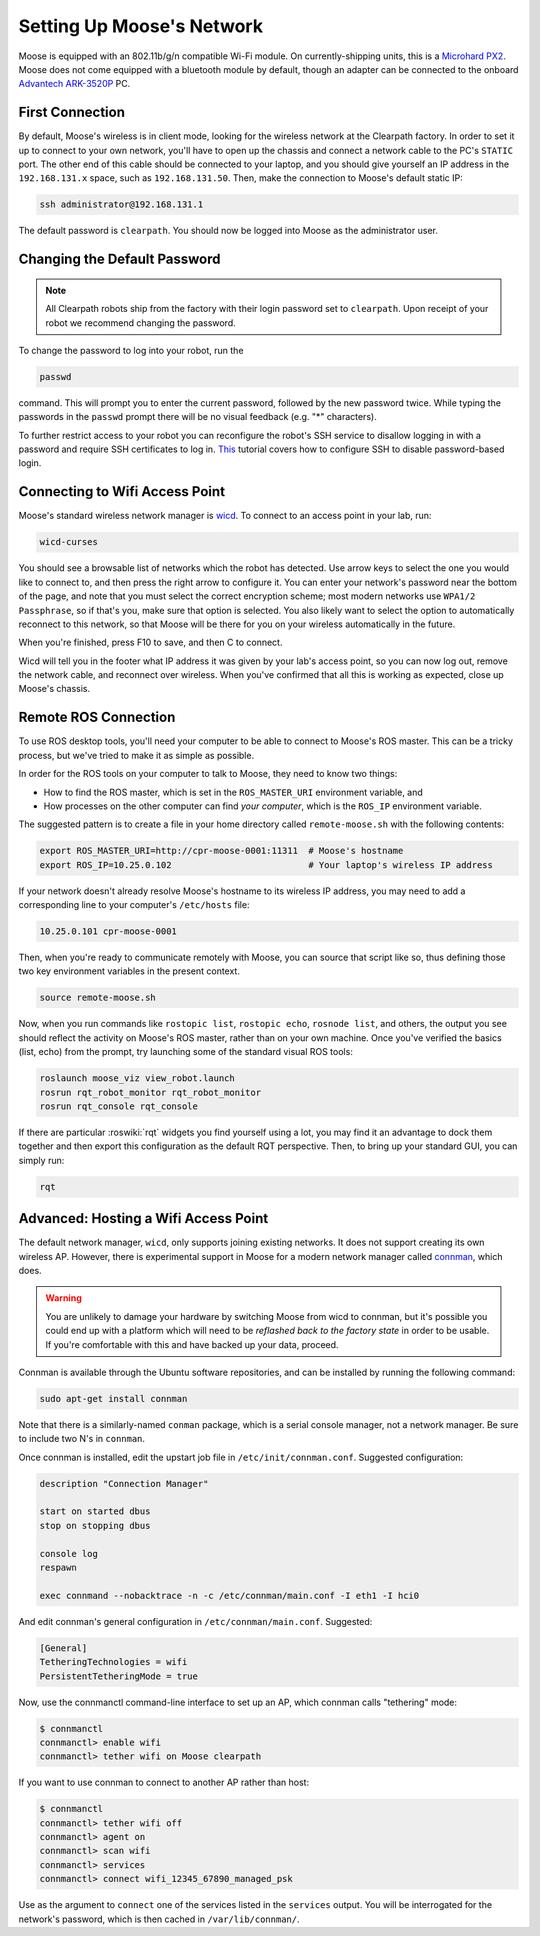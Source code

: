 Setting Up Moose's Network
===========================

Moose is equipped with an 802.11b/g/n compatible Wi-Fi module. On currently-shipping units, this
is a `Microhard PX2`__.  Moose does not come equipped with a bluetooth module by default, though
an adapter can be connected to the onboard `Advantech ARK-3520P`__ PC.

.. _Microhard: http://www.microhardcorp.com/pX2.php
__ Microhard_

.. _Advantech: https://advdownload.advantech.com/productfile/PIS/ARK-3520P/Product%20-%20Datasheet/ARK-3520P_DS(03.21.19)20190321143448.pdf
__ Advantech_


First Connection
----------------

By default, Moose's wireless is in client mode, looking for the wireless network at the Clearpath factory. In
order to set it up to connect to your own network, you'll have to open up the chassis and connect a network cable to
the PC's ``STATIC`` port. The other end of this cable should be connected to your laptop, and you should give yourself an IP address in the ``192.168.131.x`` space, such as ``192.168.131.50``. Then, make the connection to Moose's default
static IP:

.. code-block:: bash

    ssh administrator@192.168.131.1

The default password is ``clearpath``. You should now be logged into Moose as the administrator user.


Changing the Default Password
-----------------------------

.. Note::

  All Clearpath robots ship from the factory with their login password set to ``clearpath``.  Upon receipt of your
  robot we recommend changing the password.

To change the password to log into your robot, run the

.. code-block:: bash

  passwd

command.  This will prompt you to enter the current password, followed by the new password twice.  While typing the
passwords in the ``passwd`` prompt there will be no visual feedback (e.g. "*" characters).

To further restrict access to your robot you can reconfigure the robot's SSH service to disallow logging in with a
password and require SSH certificates to log in.  This_ tutorial covers how to configure SSH to disable password-based
login.

.. _This: https://linuxize.com/post/how-to-setup-passwordless-ssh-login/


Connecting to Wifi Access Point
--------------------------------

Moose's standard wireless network manager is wicd_. To connect to an access point in your lab, run:

.. code-block:: bash

    wicd-curses

You should see a browsable list of networks which the robot has detected. Use arrow keys to select the one you
would like to connect to, and then press the right arrow to configure it. You can enter your network's password
near the bottom of the page, and note that you must select the correct encryption scheme; most modern networks
use ``WPA1/2 Passphrase``, so if that's you, make sure that option is selected. You also likely want to select
the option to automatically reconnect to this network, so that Moose will be there for you on your wireless
automatically in the future.

When you're finished, press F10 to save, and then C to connect.

Wicd will tell you in the footer what IP address it was given by your lab's access point, so you can now log out,
remove the network cable, and reconnect over wireless. When you've confirmed that all this is working as expected,
close up Moose's chassis.

.. _wicd: https://launchpad.net/wicd


.. _remote:

Remote ROS Connection
---------------------

To use ROS desktop tools, you'll need your computer to be able to connect to Moose's ROS master. This can be a
tricky process, but we've tried to make it as simple as possible.

In order for the ROS tools on your computer to talk to Moose, they need to know two things:

- How to find the ROS master, which is set in the ``ROS_MASTER_URI`` environment variable, and
- How processes on the other computer can find *your computer*, which is the ``ROS_IP`` environment variable.

The suggested pattern is to create a file in your home directory called ``remote-moose.sh`` with the following
contents:

.. code-block:: bash

    export ROS_MASTER_URI=http://cpr-moose-0001:11311  # Moose's hostname
    export ROS_IP=10.25.0.102                          # Your laptop's wireless IP address

If your network doesn't already resolve Moose's hostname to its wireless IP address, you may need to add
a corresponding line to your computer's ``/etc/hosts`` file:

.. code-block:: bash

    10.25.0.101 cpr-moose-0001

Then, when you're ready to communicate remotely with Moose, you can source that script like so, thus defining
those two key environment variables in the present context.

.. code-block:: bash

    source remote-moose.sh

Now, when you run commands like ``rostopic list``, ``rostopic echo``, ``rosnode list``, and others, the output
you see should reflect the activity on Moose's ROS master, rather than on your own machine. Once you've
verified the basics (list, echo) from the prompt, try launching some of the standard visual ROS tools:

.. code-block:: bash

    roslaunch moose_viz view_robot.launch
    rosrun rqt_robot_monitor rqt_robot_monitor
    rosrun rqt_console rqt_console

If there are particular :roswiki:`rqt` widgets you find yourself using a lot, you may find it an advantage to dock them together
and then export this configuration as the default RQT perspective. Then, to bring up your standard GUI, you can simply
run:

.. code-block:: bash

    rqt


Advanced: Hosting a Wifi Access Point
-------------------------------------

The default network manager, ``wicd``, only supports joining existing networks. It does not support creating its own wireless AP.
However, there is experimental support in Moose for a modern network manager called connman_, which does.

.. _connman: https://01.org/connman

.. warning::

             You are unlikely to damage your hardware by switching Moose from wicd to connman, but it's possible
             you could end up with a platform which will need to be `reflashed back to the factory state` in
             order to be usable. If you're comfortable with this and have backed up your data, proceed.

Connman is available through the Ubuntu software repositories, and can be installed by running the following command:

.. code-block:: bash

    sudo apt-get install connman

Note that there is a similarly-named ``conman`` package, which is a serial console manager, not a network manager.  Be
sure to include two N's in ``connman``.

Once connman is installed, edit the upstart job file in ``/etc/init/connman.conf``. Suggested configuration:

.. code-block:: bash

    description "Connection Manager"
     
    start on started dbus
    stop on stopping dbus
     
    console log
    respawn
     
    exec connmand --nobacktrace -n -c /etc/connman/main.conf -I eth1 -I hci0

And edit connman's general configuration in ``/etc/connman/main.conf``. Suggested:

.. code-block:: bash

    [General]
    TetheringTechnologies = wifi
    PersistentTetheringMode = true

Now, use the connmanctl command-line interface to set up an AP, which connman calls "tethering" mode:

.. code-block:: bash

    $ connmanctl
    connmanctl> enable wifi
    connmanctl> tether wifi on Moose clearpath

If you want to use connman to connect to another AP rather than host:

.. code-block:: bash

    $ connmanctl
    connmanctl> tether wifi off
    connmanctl> agent on
    connmanctl> scan wifi
    connmanctl> services
    connmanctl> connect wifi_12345_67890_managed_psk

Use as the argument to ``connect`` one of the services listed in the ``services`` output. You will be interrogated for
the network's password, which is then cached in ``/var/lib/connman/``.
